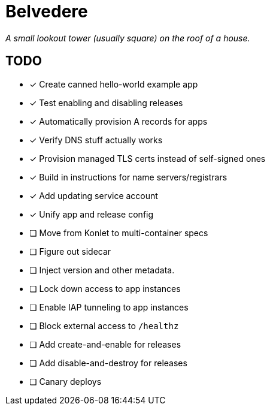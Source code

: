 = Belvedere

_A small lookout tower (usually square) on the roof of a house._

== TODO

- [x] Create canned hello-world example app
- [x] Test enabling and disabling releases
- [x] Automatically provision A records for apps
- [x] Verify DNS stuff actually works
- [x] Provision managed TLS certs instead of self-signed ones
- [x] Build in instructions for name servers/registrars
- [x] Add updating service account
- [x] Unify app and release config
- [ ] Move from Konlet to multi-container specs
- [ ] Figure out sidecar
- [ ] Inject version and other metadata.
- [ ] Lock down access to app instances
- [ ] Enable IAP tunneling to app instances
- [ ] Block external access to `/healthz`
- [ ] Add create-and-enable for releases
- [ ] Add disable-and-destroy for releases
- [ ] Canary deploys
